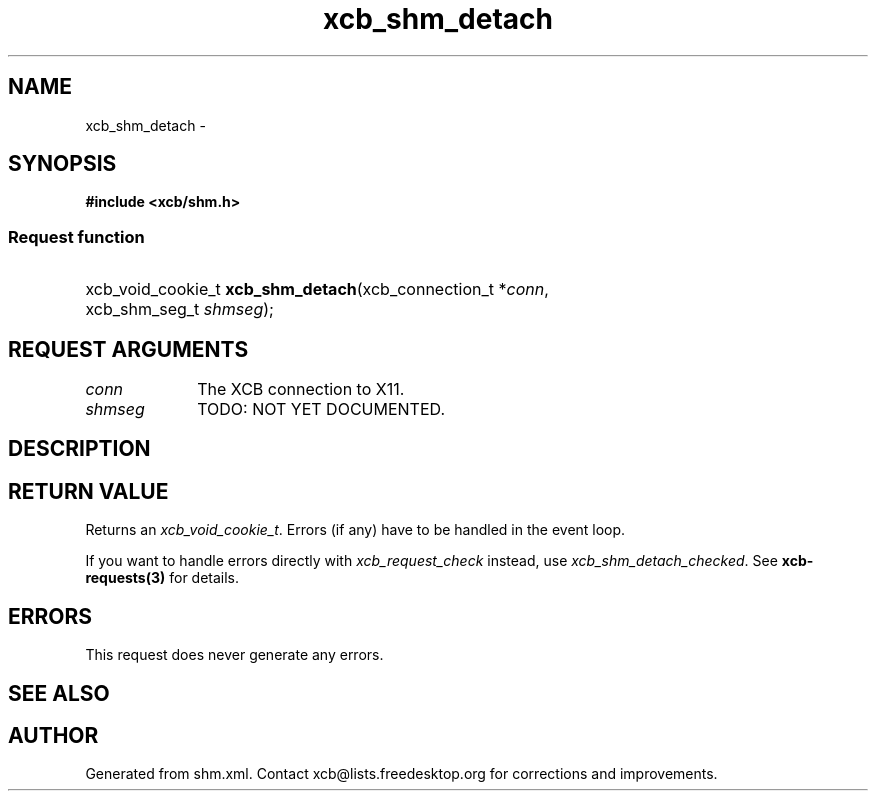 .TH xcb_shm_detach 3  "libxcb 1.13.1" "X Version 11" "XCB Requests"
.ad l
.SH NAME
xcb_shm_detach \- 
.SH SYNOPSIS
.hy 0
.B #include <xcb/shm.h>
.SS Request function
.HP
xcb_void_cookie_t \fBxcb_shm_detach\fP(xcb_connection_t\ *\fIconn\fP, xcb_shm_seg_t\ \fIshmseg\fP);
.br
.hy 1
.SH REQUEST ARGUMENTS
.IP \fIconn\fP 1i
The XCB connection to X11.
.IP \fIshmseg\fP 1i
TODO: NOT YET DOCUMENTED.
.SH DESCRIPTION
.SH RETURN VALUE
Returns an \fIxcb_void_cookie_t\fP. Errors (if any) have to be handled in the event loop.

If you want to handle errors directly with \fIxcb_request_check\fP instead, use \fIxcb_shm_detach_checked\fP. See \fBxcb-requests(3)\fP for details.
.SH ERRORS
This request does never generate any errors.
.SH SEE ALSO
.SH AUTHOR
Generated from shm.xml. Contact xcb@lists.freedesktop.org for corrections and improvements.

